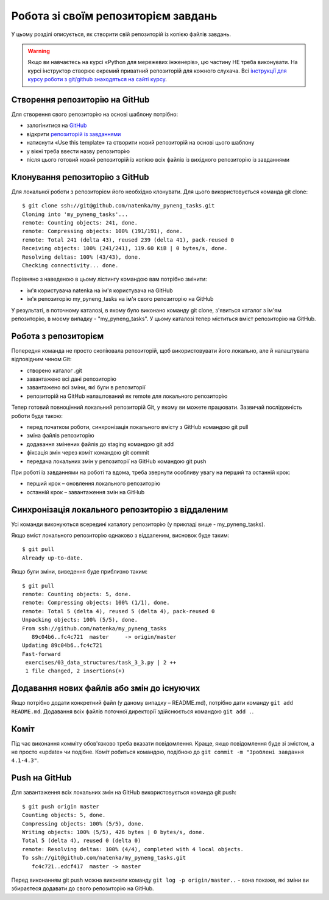 Робота зі своїм репозиторієм завдань
~~~~~~~~~~~~~~~~~~~~~~~~~~~~~~~~~~~~

У цьому розділі описується, як створити свій репозиторій із копією файлів завдань.

.. warning::

    Якщо ви навчаєтесь на курсі «Python для мережевих інженерів», цю частину НЕ
    треба виконувати. На курсі інструктор створює окремий приватний репозиторій для
    кожного слухача. Всі `інструкції для курсу роботи з git/github знаходяться на
    сайті курсу <https://pyneng.github.io/docs/git-github-course/>`__.

Створення репозиторію на GitHub
^^^^^^^^^^^^^^^^^^^^^^^^^^^^^^

Для створення свого репозиторію на основі шаблону потрібно:

-  залогінитися на `GitHub <https://github.com/>`__
-  відкрити `репозиторій із завданнями <https://github.com/natenka/pyneng-examples-exercises>`__
-  натиснути «Use this template» та створити новий репозиторій на основі цього шаблону
-  у вікні треба ввести назву репозиторію
-  після цього готовий новий репозиторій із копією всіх файлів із вихідного репозиторію із завданнями

Клонування репозиторію з GitHub
^^^^^^^^^^^^^^^^^^^^^^^^^^^^^^^^^

Для локальної роботи з репозиторієм його необхідно клонувати.
Для цього використовується команда git clone:

::

    $ git clone ssh://git@github.com/natenka/my_pyneng_tasks.git
    Cloning into 'my_pyneng_tasks'...
    remote: Counting objects: 241, done.
    remote: Compressing objects: 100% (191/191), done.
    remote: Total 241 (delta 43), reused 239 (delta 41), pack-reused 0
    Receiving objects: 100% (241/241), 119.60 KiB | 0 bytes/s, done.
    Resolving deltas: 100% (43/43), done.
    Checking connectivity... done.

Порівняно з наведеною в цьому лістингу командою вам потрібно змінити:

-  ім'я користувача natenka на ім'я користувача на GitHub
-  ім'я репозиторію my_pyneng_tasks на ім'я свого репозиторію на GitHub

У результаті, в поточному каталозі, в якому було виконано команду git clone,
з'явиться каталог з ім'ям репозиторію, в моєму випадку - "my_pyneng_tasks". У
цьому каталозі тепер міститься вміст репозиторію на GitHub.


Робота з репозиторієм
^^^^^^^^^^^^^^^^^^^^^

Попередня команда не просто скопіювала репозиторій, щоб використовувати його
локально, але й налаштувала відповідним чином Git:

-  створено каталог .git
-  завантажено всі дані репозиторію
-  завантажено всі зміни, які були в репозиторії
-  репозиторій на GitHub налаштований як remote для локального репозиторію

Тепер готовий повноцінний локальний репозиторій Git, у якому ви можете
працювати. Зазвичай послідовність роботи буде такою:

-  перед початком роботи, синхронізація локального вмісту з GitHub командою git pull
-  зміна файлів репозиторію
-  додавання змінених файлів до staging командою git add
-  фіксація змін через коміт командою git commit
-  передача локальних змін у репозиторії на GitHub командою git push

При роботі із завданнями на роботі та вдома, треба звернути особливу увагу на перший та останній крок:

-  перший крок – оновлення локального репозиторію
-  останній крок – завантаження змін на GitHub


Синхронізація локального репозиторію з віддаленим
^^^^^^^^^^^^^^^^^^^^^^^^^^^^^^^^^^^^^^^^^^^^^^^^

Усі команди виконуються всередині каталогу репозиторію (у прикладі вище - my_pyneng_tasks).

Якщо вміст локального репозиторію однаково з віддаленим, висновок буде таким:

::

    $ git pull
    Already up-to-date.

Якщо були зміни, виведення буде приблизно таким:

::

    $ git pull
    remote: Counting objects: 5, done.
    remote: Compressing objects: 100% (1/1), done.
    remote: Total 5 (delta 4), reused 5 (delta 4), pack-reused 0
    Unpacking objects: 100% (5/5), done.
    From ssh://github.com/natenka/my_pyneng_tasks
       89c04b6..fc4c721  master     -> origin/master
    Updating 89c04b6..fc4c721
    Fast-forward
     exercises/03_data_structures/task_3_3.py | 2 ++
     1 file changed, 2 insertions(+)

Додавання нових файлів або змін до існуючих
^^^^^^^^^^^^^^^^^^^^^^^^^^^^^^^^^^^^^^^^^^^^

Якщо потрібно додати конкретний файл (у даному випадку – README.md), потрібно
дати команду ``git add README.md``. Додавання всіх файлів поточної директорії
здійснюється командою ``git add .``.


Коміт
^^^^^^

Під час виконання комміту обов'язково треба вказати повідомлення. Краще, якщо
повідомлення буде зі змістом, а не просто «update» чи подібне. Коміт робиться
командою, подібною до ``git commit -m "Зроблені завдання 4.1-4.3"``.

Push на GitHub
^^^^^^^^^^^^^^

Для завантаження всіх локальних змін на GitHub використовується команда git
push:

::

    $ git push origin master
    Counting objects: 5, done.
    Compressing objects: 100% (5/5), done.
    Writing objects: 100% (5/5), 426 bytes | 0 bytes/s, done.
    Total 5 (delta 4), reused 0 (delta 0)
    remote: Resolving deltas: 100% (4/4), completed with 4 local objects.
    To ssh://git@github.com/natenka/my_pyneng_tasks.git
       fc4c721..edcf417  master -> master

Перед виконанням git push можна виконати команду ``git log -p origin/master..``
- вона покаже, які зміни ви збираєтеся додавати до свого репозиторію на GitHub.
